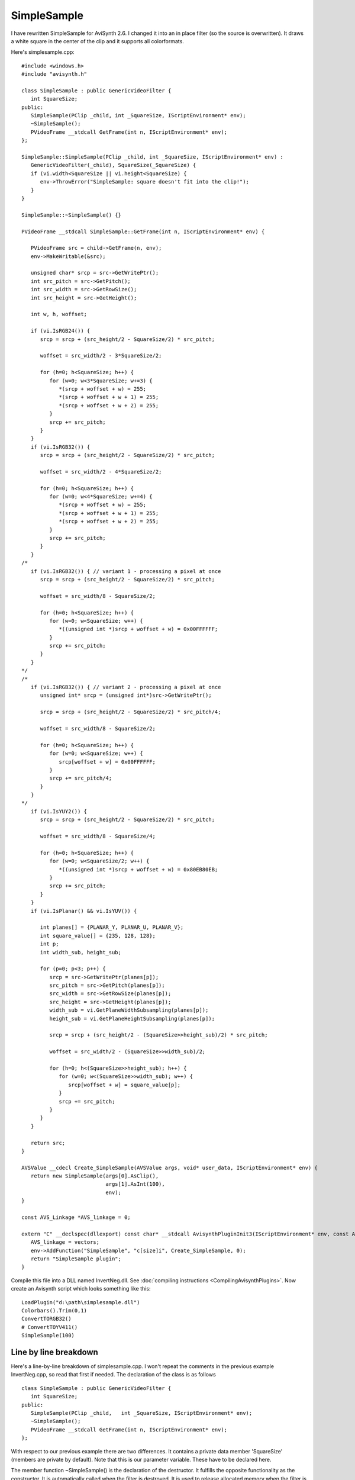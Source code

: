 
SimpleSample
============

I have rewritten SimpleSample for AviSynth 2.6. I changed it into an in
place filter (so the source is overwritten). It draws a white square in
the center of the clip and it supports all colorformats.

Here's simplesample.cpp:
::

    #include <windows.h>
    #include "avisynth.h"

    class SimpleSample : public GenericVideoFilter {
       int SquareSize;
    public:
       SimpleSample(PClip _child, int _SquareSize, IScriptEnvironment* env);
       ~SimpleSample();
       PVideoFrame __stdcall GetFrame(int n, IScriptEnvironment* env);
    };

    SimpleSample::SimpleSample(PClip _child, int _SquareSize, IScriptEnvironment* env) :
       GenericVideoFilter(_child), SquareSize(_SquareSize) {
       if (vi.width<SquareSize || vi.height<SquareSize) {
          env->ThrowError("SimpleSample: square doesn't fit into the clip!");
       }
    }

    SimpleSample::~SimpleSample() {}

    PVideoFrame __stdcall SimpleSample::GetFrame(int n, IScriptEnvironment* env) {

       PVideoFrame src = child->GetFrame(n, env);
       env->MakeWritable(&src);

       unsigned char* srcp = src->GetWritePtr();
       int src_pitch = src->GetPitch();
       int src_width = src->GetRowSize();
       int src_height = src->GetHeight();

       int w, h, woffset;

       if (vi.IsRGB24()) {
          srcp = srcp + (src_height/2 - SquareSize/2) * src_pitch;

          woffset = src_width/2 - 3*SquareSize/2;

          for (h=0; h<SquareSize; h++) {
             for (w=0; w<3*SquareSize; w+=3) {
                *(srcp + woffset + w) = 255;
                *(srcp + woffset + w + 1) = 255;
                *(srcp + woffset + w + 2) = 255;
             }
             srcp += src_pitch;
          }
       }
       if (vi.IsRGB32()) {
          srcp = srcp + (src_height/2 - SquareSize/2) * src_pitch;

          woffset = src_width/2 - 4*SquareSize/2;

          for (h=0; h<SquareSize; h++) {
             for (w=0; w<4*SquareSize; w+=4) {
                *(srcp + woffset + w) = 255;
                *(srcp + woffset + w + 1) = 255;
                *(srcp + woffset + w + 2) = 255;
             }
             srcp += src_pitch;
          }
       }
    /*
       if (vi.IsRGB32()) { // variant 1 - processing a pixel at once
          srcp = srcp + (src_height/2 - SquareSize/2) * src_pitch;

          woffset = src_width/8 - SquareSize/2;

          for (h=0; h<SquareSize; h++) {
             for (w=0; w<SquareSize; w++) {
                *((unsigned int *)srcp + woffset + w) = 0x00FFFFFF;
             }
             srcp += src_pitch;
          }
       }
    */
    /*
       if (vi.IsRGB32()) { // variant 2 - processing a pixel at once
          unsigned int* srcp = (unsigned int*)src->GetWritePtr();

          srcp = srcp + (src_height/2 - SquareSize/2) * src_pitch/4;

          woffset = src_width/8 - SquareSize/2;

          for (h=0; h<SquareSize; h++) {
             for (w=0; w<SquareSize; w++) {
                srcp[woffset + w] = 0x00FFFFFF;
             }
             srcp += src_pitch/4;
          }
       }
    */
       if (vi.IsYUY2()) {
          srcp = srcp + (src_height/2 - SquareSize/2) * src_pitch;

          woffset = src_width/8 - SquareSize/4;

          for (h=0; h<SquareSize; h++) {
             for (w=0; w<SquareSize/2; w++) {
                *((unsigned int *)srcp + woffset + w) = 0x80EB80EB;
             }
             srcp += src_pitch;
          }
       }
       if (vi.IsPlanar() && vi.IsYUV()) {

          int planes[] = {PLANAR_Y, PLANAR_U, PLANAR_V};
          int square_value[] = {235, 128, 128};
          int p;
          int width_sub, height_sub;

          for (p=0; p<3; p++) {
             srcp = src->GetWritePtr(planes[p]);
             src_pitch = src->GetPitch(planes[p]);
             src_width = src->GetRowSize(planes[p]);
             src_height = src->GetHeight(planes[p]);
             width_sub = vi.GetPlaneWidthSubsampling(planes[p]);
             height_sub = vi.GetPlaneHeightSubsampling(planes[p]);

             srcp = srcp + (src_height/2 - (SquareSize>>height_sub)/2) * src_pitch;

             woffset = src_width/2 - (SquareSize>>width_sub)/2;

             for (h=0; h<(SquareSize>>height_sub); h++) {
                for (w=0; w<(SquareSize>>width_sub); w++) {
                   srcp[woffset + w] = square_value[p];
                }
                srcp += src_pitch;
             }
          }
       }

       return src;
    }

    AVSValue __cdecl Create_SimpleSample(AVSValue args, void* user_data, IScriptEnvironment* env) {
       return new SimpleSample(args[0].AsClip(),
                               args[1].AsInt(100),
                               env);
    }

    const AVS_Linkage *AVS_linkage = 0;

    extern "C" __declspec(dllexport) const char* __stdcall AvisynthPluginInit3(IScriptEnvironment* env, const AVS_Linkage* const vectors) {
       AVS_linkage = vectors;
       env->AddFunction("SimpleSample", "c[size]i", Create_SimpleSample, 0);
       return "SimpleSample plugin";
    }


Compile this file into a DLL named InvertNeg.dll. See :doc:`compiling instructions <CompilingAvisynthPlugins>`.
Now create an Avisynth script which looks something like this:
::

    LoadPlugin("d:\path\simplesample.dll")
    Colorbars().Trim(0,1)
    ConvertTORGB32()
    # ConvertTOYV411()
    SimpleSample(100)


Line by line breakdown
----------------------

Here's a line-by-line breakdown of simplesample.cpp. I won't repeat the
comments in the previous example InvertNeg.cpp, so read that first if
needed. The declaration of the class is as follows
::

    class SimpleSample : public GenericVideoFilter {
       int SquareSize;
    public:
       SimpleSample(PClip _child,   int _SquareSize, IScriptEnvironment* env);
       ~SimpleSample();
       PVideoFrame __stdcall GetFrame(int n, IScriptEnvironment* env);
    };


With respect to our previous example there are two differences. It
contains a private data member 'SquareSize' (members are private by
default). Note that this is our parameter variable. These have to be
declared here.

The member function ~SimpleSample() is the declaration of the
destructor. It fulfills the opposite functionality as the constructor.
It is automatically called when the filter is destroyed. It is used to
release allocated memory when the filter is destroyed. This is needed
when there is memory allocated in the constructor. This is not the case
in our filter, so we didn't need to declare it.
::

    SimpleSample::~SimpleSample() {}

This is the actual destructor. You can release allocated memory here
using the operator delete.
::

    SimpleSample::SimpleSample(PClip _child, int _SquareSize, IScriptEnvironment* env) :
       GenericVideoFilter(_child), SquareSize(_SquareSize) {
       if (vi.width<SquareSize || vi.height<SquareSize) {
          env->ThrowError("SimpleSample: square doesn't fit into the clip!");
       }
    }


This is the constructor. It initializes the value of SquareSize with
the parameter that is passed to it (which is called _SquareSize here).
It also checks whether the square which will be drawn fits in the
frame, otherwise it will return an error.
::

       unsigned char* srcp = src->GetWritePtr();
       int src_pitch = src->GetPitch();
       int src_width = src->GetRowSize();
       int src_height = src->GetHeight();


The default value of plane is PLANAR_Y (= 0) for the functions
GetReadPtr, GetWritePtr, GetPitch, GetRowSize and GetHeight. For planar
formats this is the luma plane and for interleaved formats this is the
whole frame.
::

       if (vi.IsRGB24()) {


When the clip has color format RGB24 the code path is taken. For RGB24
each pixel is represented by three bytes, blue, green and red (in that
order). RGB is up side down, so srcp[0] will be the bottom-left pixel.
::

          srcp = srcp + (src_height/2 - SquareSize/2) * src_pitch;


The pointer is moved to the lower line of the square that will be
drawn. Remember that src_height is the height in pixels.
::

          woffset = src_width/2 - 3*SquareSize/2;

The offset is calculated of the left most byte of the square that will
be drawn. Remember that src_width is the width in bytes. Since
SquareSize is specified in pixels, the corresponding number of bytes is
3*SquareSize.
::

          for (h=0; h<SquareSize; h++) {         // Loop from bottom line to top line.
             for (w=0; w<3*SquareSize; w+=3) {   // Loop from left side of the image to the right side 1 pixel (3 bytes) at a time
                *(srcp + woffset + w) = 255;     // this is the same as srcp[woffset+w]=255;
                *(srcp + woffset + w + 1) = 255; // this is the same as srcp[woffset+w+1]=255;
                *(srcp + woffset + w + 2) = 255; // this is the same as srcp[woffset+w+2]=255;
             }

             srcp += src_pitch;
          }
       }


Here the white square is drawn. Each color component is set to 255.

For RGB32 the following code path is taken
::

       if (vi.IsRGB32()) {
          srcp = srcp + (src_height/2 - SquareSize/2) * src_pitch;

          woffset = src_width/2 - 4*SquareSize/2;

          for (h=0; h<SquareSize; h++) {
             for (w=0; w<4*SquareSize; w+=4) {
                *(srcp + woffset + w) = 255;
                *(srcp + woffset + w + 1) = 255;
                *(srcp + woffset + w + 2) = 255;
             }
             srcp += src_pitch;
          }
       }


It's the same as for RGB24, except a pixel is represented by four
bytes, blue, green, red and alpha (in that order). Since SquareSize is
specified in pixels, the corresponding number of bytes is ``4*SquareSize``.
The fourth color component, the alpha channel, ``*(srcp + woffset + w + 3)``
is left untouched.

It is possible to speed the code above up a bit since you can deal with
whole 32bit variables at a time. This can be done in several ways:
::

       if (vi.IsRGB32()) { // variant 1 - processing a pixel at once
          srcp = srcp + (src_height/2 - SquareSize/2) * src_pitch;

          woffset = src_width/8 - SquareSize/2;   // src_width/2 bytes equals src_width/8 pixels

          for (h=0; h<SquareSize; h++) {
             for (w=0; w<SquareSize; w++) {
                *((unsigned int *)srcp + woffset + w) = 0x00FFFFFF;
             }
             srcp += src_pitch;
          }
       }


You need to cast srcp as unsigned int (instead of unsigned char).
unsigned int is 4 bytes or 32 bits (it runs from 0 to 2^32-1), which is
exactly what we need for one pixel. The casting is done in this line
::

                *((unsigned int *)srcp + woffset + w) = 0x00FFFFFF;


The value of a white pixel is 0x00FFFFFF (where the alpha pixel is set
to black). When writing several bytes at once, you need to write the
right one first and the left one last.

It is also possible to declare srcp as unsigned int when defining it,
but you have to take it into account in the rest of the code:
::

       if (vi.IsRGB32()) { // variant 2 - processing a pixel at once
          unsigned int* srcp = (unsigned int*)src->GetWritePtr();

          srcp = srcp + (src_height/2 - SquareSize/2) * src_pitch/4;

          woffset = src_width/8 - SquareSize/2;

          for (h=0; h<SquareSize; h++) {
             for (w=0; w<SquareSize; w++) {
                srcp[woffset + w] = 0x00FFFFFF;
             }
             srcp += src_pitch/4;
          }
       }


Remember that src_pitch is given in bytes and it is equal to
src_pitch/4 pixels.

For YUY2, each 4 byte sequence represents 2 pixels, (Y1, U, Y2 and then
V). So we can write two pixels at once by recasting again.
::

       if (vi.IsYUY2()) {
          srcp = srcp + (src_height/2 - SquareSize/2) * src_pitch;

          woffset = src_width/8 - SquareSize/4;

          for (h=0; h<SquareSize; h++) {
             for (w=0; w<SquareSize/2; w++) {   // we are writing two pixels at once
                *((unsigned int *)srcp + woffset + w) = 0x80EB80EB;   // VY2UY1; Y1=Y2=0xEB=235, U=V=0x80=128
             }
             srcp += src_pitch;
          }
       }


At last we move on to the YUV planar formats. Since we are processing
the color components independently we can loop over the planes.
::

       if (vi.IsPlanar() && vi.IsYUV()) {

All planar YUV formats in the 2.6 api are: YV24, YV16, YV12, YV411 and Y8.
::

          int planes[] = {PLANAR_Y, PLANAR_U, PLANAR_V};
          int square_value[] = {235, 128, 128};
          int p;
          int width_sub, height_sub;

          for (p=0; p<3; p++) {
             srcp = src->GetWritePtr(planes[p]);
             src_pitch = src->GetPitch(planes[p]);
             src_width = src->GetRowSize(planes[p]);
             src_height = src->GetHeight(planes[p]);
             width_sub = vi.GetPlaneWidthSubsampling(planes[p]);
             height_sub = vi.GetPlaneHeightSubsampling(planes[p]);


Since the planes have unequal width (measured in bytes; same for
height) we will need their subsampling. The functions
:doc:`GetPlaneWidthSubsampling <VideoInfo>` and :doc:`GetPlaneHeightSubsampling <VideoInfo>` are new in
the 2.6 api. They return the horizontal and vertical subsampling of the
plane compared to the luma plane. The subsampling of the formats is:

+--------------+------------------------------------+-------------------------------------+
| color format | GetPlaneWidthSubsampling(PLANAR_U) | GetPlaneHeightSubsampling(PLANAR_U) |
+==============+====================================+=====================================+
| YV24         | 0                                  | 0                                   |
+--------------+------------------------------------+-------------------------------------+
| YV16         | 1                                  | 0                                   |
+--------------+------------------------------------+-------------------------------------+
| YV12         | 1                                  | 1                                   |
+--------------+------------------------------------+-------------------------------------+
| YV411        | 2                                  | 1                                   |
+--------------+------------------------------------+-------------------------------------+
| Y8           | 0 ?                                | 0 ?                                 |
+--------------+------------------------------------+-------------------------------------+


The chroma planes PLANAR_U and PLANAR_V have the same subsampling. Also
GetPlaneWidthSubsampling(PLANAR_Y) =
GetPlaneHeightSubsampling(PLANAR_Y) = 0 since PLANAR_Y is not
subsampled.
::

             srcp = srcp + (src_height/2 - (SquareSize>>height_sub)/2) * src_pitch;

Note SquareSize is specified in pixels and src_height the height of the
samples of plane p. Let's look at YV12 for example. For the luma plane
we have SquareSize>>0 = SquareSize since there is no subsampling and
for the chroma planes we have SquareSize>>1 = SquareSize/2 since there
are twice as many luma samples as chroma samples horizontally.
::

             woffset = src_width/2 - (SquareSize>>width_sub)/2;

The vertical subsampling is taken into account again.
::

             for (h=0; h<(SquareSize>>height_sub); h++) {
                for (w=0; w<(SquareSize>>width_sub); w++) {
                   srcp[woffset + w] = square_value[p];
                }
                srcp += src_pitch;
             }
          }
       }


Here the white square is drawn. The luma pixels will get the value
square_value[PLANAR_Y] = 235, and the chroma pixels will get the value
square_value[PLANAR_U] = 128 (idem for PLANAR_V).
::

    AVSValue __cdecl Create_SimpleSample(AVSValue args, void* user_data, IScriptEnvironment* env) {
       return new SimpleSample(args[0].AsClip(),
                               args[1].AsInt(100),
                               env);
    }


args[0], args[1], ... are the arguments of the filter. Here there are
two arguments. The first one is of type clip and the second one of type
int (with default value 100). You can pre-process or post-process your
variables (and clips) here too. See DirectShowSource for some examples.
::

    extern "C" __declspec(dllexport) const char* __stdcall AvisynthPluginInit3(IScriptEnvironment* env, const AVS_Linkage* const vectors) {
       AVS_linkage = vectors;
       env->AddFunction("SimpleSample", "c[size]i", Create_SimpleSample, 0);
       return "SimpleSample plugin";
    }


The :ref:`AddFunction <cplusplus_addfunction>` has the following parameters:
::

    AddFunction(Filtername, Arguments, Function to call, 0);


*Arguments* is a string that defines the types and optional names of the
arguments for your filter. The possible types are:

+---------------------------------+
| Argument type specifier strings |
+=================================+
+ c - clip                        +
+---------------------------------+
+ i - integer                     +
+---------------------------------+
+ f - float                       +
+---------------------------------+
+ s - string                      +
+---------------------------------+
+ b - boolean                     +
+---------------------------------+
+ . - Any type (dot)              +
+---------------------------------+

+-----------------------------------+
+ Array Specifiers                  +
+===================================+
+ i* - Integer Array, zero or more  +
+-----------------------------------+
+ i+ - Integer Array, one or more   +
+-----------------------------------+
+ .* - Any type Array, zero or more +
+-----------------------------------+
+ .+ - Any type Array, one or more  +
+-----------------------------------+

(have a look at StackVertical and SelectEvery for example as to how access such arrays)

The text inside the [ ] lets you used named parameters in your script. Thus
::

    clip = ...
    SimpleSample(clip, size=100)


but
::

    clip = ...
    SimpleSample(clip, 100)


works as well. See :doc:`InvertNeg` for more information.

____

Back to :doc:`FilterSDK`

$Date: 2015/09/14 20:23:59 $
